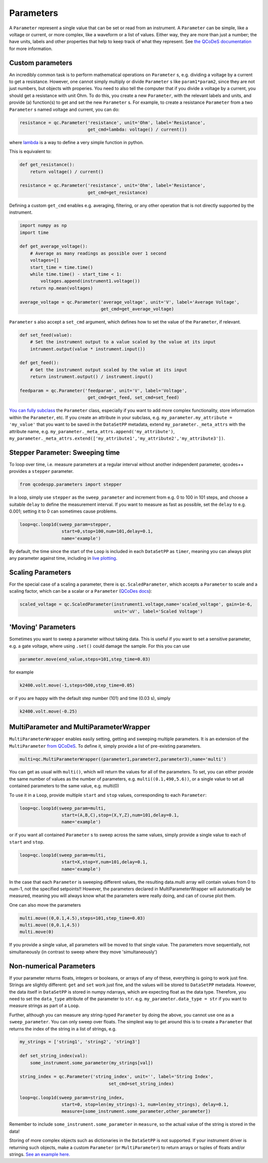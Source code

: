 Parameters
==========

A ``Parameter`` represent a single value that can be set or read from an instrument. A ``Parameter`` can be simple, like a voltage or current, or more complex, like a waveform or a list of values. Either way, they are more than just a number; the have units, labels and other properties that help to keep track of what they represent. See `the QCoDeS documentation <https://microsoft.github.io/Qcodes/examples/Parameters/Parameters.html>`__ for more information.

Custom parameters
-----------------
An incredibly common task is to perform mathematical operations on ``Parameter`` s, e.g. dividing a voltage by a current to get a resistance. However, one cannot simply multiply or divide ``Parameter`` s like ``param1*param2``, since they are not just numbers, but objects with properies. You need to also tell the computer that if you divide a voltage by a current, you should get a resistance with unit Ohm. To do this, you create a new ``Parameter``, with the relevant labels and units, and provide (a) function(s) to get and set the new ``Parameter`` s. For example, to create a resistance ``Parameter`` from a two ``Parameter`` s named voltage and current, you can do:

.. code-block:: python

    resistance = qc.Parameter('resistance', unit='Ohm', label='Resistance',
                              get_cmd=lambda: voltage() / current())

where `lambda <https://docs.python.org/3/reference/expressions.html#lambda>`__ is a way to define a very simple function in python.

This is equivalent to:

.. code-block:: python

    def get_resistance():
        return voltage() / current()

    resistance = qc.Parameter('resistance', unit='Ohm', label='Resistance',
                              get_cmd=get_resistance)

Defining a custom ``get_cmd`` enables e.g. averaging, filtering, or any other operation that is not directly supported by the instrument.

.. code-block:: python

    import numpy as np
    import time

    def get_average_voltage():
        # Average as many readings as possible over 1 second
        voltages=[]
        start_time = time.time()
        while time.time() - start_time < 1:
            voltages.append(instrument1.voltage())
        return np.mean(voltages)

    average_voltage = qc.Parameter('average_voltage', unit='V', label='Average Voltage',
                                   get_cmd=get_average_voltage)

``Parameter`` s also accept a ``set_cmd`` argument, which defines how to set the value of the ``Parameter``, if relevant.

.. code-block:: python

    def set_feed(value):
        # Set the instrument output to a value scaled by the value at its input
        intrument.output(value * instrument.input())

    def get_feed():
        # Get the instrument output scaled by the value at its input
        return instrument.output() / instrument.input()

    feedparam = qc.Parameter('feedparam', unit='V', label='Voltage',
                              get_cmd=get_feed, set_cmd=set_feed)

`You can fully subclass <https://microsoft.github.io/Qcodes/examples/Parameters/Parameters.html>`__ the ``Parameter`` class, especially if you want to add more complex functionality, store information within the ``Parameter``, etc. If you create an attribute in your subclass, e.g. ``my_parameter.my_attribute = 'my_value'`` that you want to be saved in the ``DataSetPP`` metadata, extend ``my_parameter._meta_attrs`` with the attribute name, e.g. ``my_parameter._meta_attrs.append('my_attribute')``, ``my_parameter._meta_attrs.extend(['my_attribute1','my_attribute2','my_attribute3'])``.

Stepper Parameter: Sweeping time
--------------------------------

To loop over time, i.e. measure parameters at a regular interval without another independent parameter, qcodes++ provides a ``stepper`` parameter.

.. code-block:: python

    from qcodespp.parameters import stepper

In a loop, simply use ``stepper`` as the ``sweep_parameter`` and increment from e.g. 0 to 100 in 101 steps, and choose a suitable ``delay`` to define the measurement interval. If you want to measure as fast as possible, set the ``delay`` to e.g. 0.001; setting it to 0 can sometimes cause problems.

.. code-block:: python

    loop=qc.loop1d(sweep_param=stepper,
                    start=0,stop=100,num=101,delay=0.1,
                    name='example')

By default, the time since the start of the ``Loop`` is included in each ``DataSetPP`` as ``timer``, meaning you can always plot any parameter against time, including in `live plotting <https://qcodespp.github.io/live_plot.html>`__.

Scaling Parameters
------------------

For the special case of a scaling a parameter, there is ``qc.ScaledParameter``, which accepts a ``Parameter`` to scale and a scaling factor, which can be a scalar or a ``Parameter`` (`QCoDes docs <https://microsoft.github.io/Qcodes/api/parameters/index.html#qcodes.parameters.ScaledParameter>`__):

.. code-block:: python

    scaled_voltage = qc.ScaledParameter(instrument1.voltage,name='scaled_voltage', gain=1e-6,
                                        unit='uV', label='Scaled Voltage')

'Moving' Parameters
-------------------
Sometimes you want to sweep a parameter without taking data. This is useful if you want to set a sensitive parameter, e.g. a gate voltage, where using ``.set()`` could damage the sample. For this you can use

.. code-block:: python

    parameter.move(end_value,steps=101,step_time=0.03)

for example

.. code-block:: python

    k2400.volt.move(-1,steps=500,step_time=0.05)

or if you are happy with the default step number (101) and time (0.03 s), simply

.. code-block:: python

    k2400.volt.move(-0.25)

MultiParameter and MultiParameterWrapper
----------------------------------------
``MultiParameterWrapper`` enables easily setting, getting and sweeping multiple parameters. It is an extension of the ``MultiParameter`` `from QCoDeS <https://microsoft.github.io/Qcodes/examples/Parameters/MultiParameter.html>`__. To define it, simply provide a list of pre-existing parameters.

.. code-block:: python

    multi=qc.MultiParameterWrapper((parameter1,parameter2,parameter3),name='multi') 

You can get as usual with ``multi()``, which will return the values for all of the parameters. To set, you can either provide the same number of values as the number of parameters, e.g. ``multi((0.1,490,5.6))``, or a single value to set all contained parameters to the same value, e.g. multi(0)

To use it in a ``Loop``, provide multiple ``start`` and ``stop`` values, corresponding to each 
``Parameter``:

.. code-block:: python

    loop=qc.loop1d(sweep_param=multi,
                    start=(A,B,C),stop=(X,Y,Z),num=101,delay=0.1,
                    name='example') 

or if you want all contained ``Parameter`` s to sweep across the same values, simply provide a single value to each of ``start`` and ``stop``.

.. code-block:: python

    loop=qc.loop1d(sweep_param=multi,
                    start=X,stop=Y,num=101,delay=0.1,
                    name='example') 

In the case that each ``Parameter`` is sweeping different values, the resulting data.multi array will contain values from 0 to num-1, not the specified setpoints!! However, the parameters declared in MultiParameterWrapper will automatically be measured, meaning you will always know what the parameters were really doing, and can of course plot them.

One can also move the parameters

.. code-block:: python

    multi.move((0,0.1,4.5),steps=101,step_time=0.03)
    multi.move((0,0.1,4.5))
    multi.move(0)

If you provide a single value, all parameters will be moved to that single value. The parameters move sequentially, not simultaneously (in contrast to sweep where they move 'simultaneously')

Non-numerical Parameters
------------------------
If your parameter returns floats, integers or booleans, or arrays of any of these, everything is going to work just fine. Strings are slightly different: ``get`` and ``set`` work just fine, and the values will be stored to ``DataSetPP`` metadata. However, the data itself in ``DataSetPP`` is stored in numpy ndarrays, which are expecting float as the data type. Therefore, you need to set the ``data_type`` attribute of the parameter to ``str``. e.g. ``my_parameter.data_type = str`` if you want to measure strings as part of a ``Loop``. 

Further, although you can measure any string-typed ``Parameter`` by doing the above, you cannot use one as a ``sweep_parameter``. You can only sweep over floats. The simplest way to get around this is to create a ``Parameter`` that returns the index of the string in a list of strings, e.g.

.. code-block:: python

    my_strings = ['string1', 'string2', 'string3']
    
    def set_string_index(val):
        some_instrument.some_parameter(my_strings[val])

    string_index = qc.Parameter('string_index', unit='', label='String Index',
                                      set_cmd=set_string_index)

    loop=qc.loop1d(sweep_param=string_index,
                    start=0, stop=len(my_strings)-1, num=len(my_strings), delay=0.1,
                    measure=[some_instrument.some_parameter,other_parameter])

Remember to include ``some_instrument.some_parameter`` in ``measure``, so the actual value of the string is stored in the data!

Storing of more complex objects such as dictionaries in the ``DataSetPP`` is not supported. If your instrument driver is returning such objects, make a custom ``Parameter`` (or ``MultiParameter``) to return arrays or tuples of floats and/or strings. `See an example here. <https://github.com/qcodespp/qcodespp/blob/main/qcodespp/instrument_drivers/ZI/ZI_helpers.py>`__